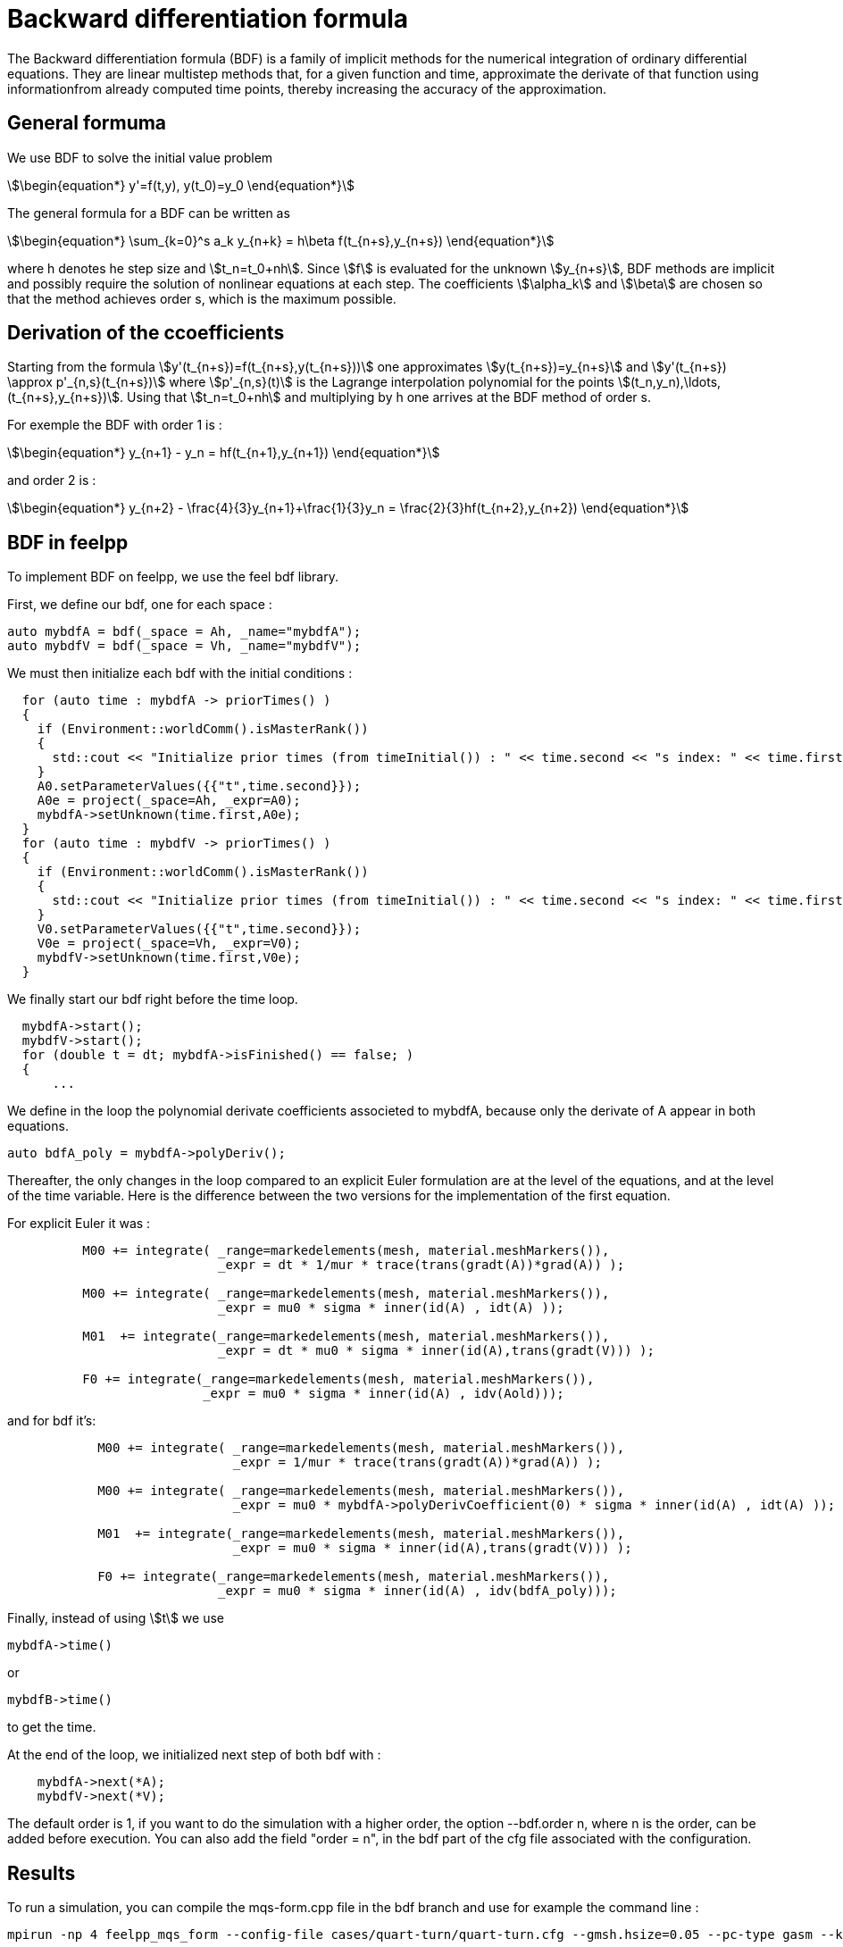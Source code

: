 = Backward differentiation formula

The Backward differentiation formula (BDF) is a family of implicit methods for the numerical integration of ordinary differential equations.
They are linear multistep methods that, for a given function and time, approximate the derivate of that function using 
informationfrom already computed time points, thereby increasing the accuracy of the approximation.

== General formuma

We use BDF to solve the initial value problem 

[stem]
++++
\begin{equation*}
y'=f(t,y), y(t_0)=y_0
\end{equation*}
++++

The general formula for a BDF can be written as 

[stem]
++++
\begin{equation*}
\sum_{k=0}^s a_k y_{n+k} = h\beta f(t_{n+s},y_{n+s})
\end{equation*}
++++

where h denotes he step size and stem:[t_n=t_0+nh]. Since stem:[f] is evaluated for the unknown stem:[y_{n+s}],
BDF methods are implicit and possibly require the solution of nonlinear equations at each step. The coefficients 
stem:[\alpha_k] and stem:[\beta] are chosen so that the method achieves order s, which is the maximum possible.

== Derivation of the ccoefficients

Starting from the formula stem:[y'(t_{n+s})=f(t_{n+s},y(t_{n+s}))] one approximates stem:[y(t_{n+s})=y_{n+s}]
and stem:[y'(t_{n+s}) \approx p'_{n,s}(t_{n+s})] where stem:[p'_{n,s}(t)] is the Lagrange interpolation 
polynomial for the points stem:[(t_n,y_n),\ldots,(t_{n+s},y_{n+s})].
Using that stem:[t_n=t_0+nh] and multiplying by h one arrives at the BDF method of order s.

For exemple the BDF with order 1 is :

[stem]
++++
\begin{equation*}
y_{n+1} - y_n = hf(t_{n+1},y_{n+1})
\end{equation*}
++++

and order 2 is :

[stem]
++++
\begin{equation*}
y_{n+2} - \frac{4}{3}y_{n+1}+\frac{1}{3}y_n = \frac{2}{3}hf(t_{n+2},y_{n+2})
\end{equation*}
++++

== BDF in feelpp

To implement BDF on feelpp, we use the feel bdf library. 

First, we define our bdf, one for each space :

[source,cpp]
----
auto mybdfA = bdf(_space = Ah, _name="mybdfA");
auto mybdfV = bdf(_space = Vh, _name="mybdfV");
----

We must then initialize each bdf with the initial conditions :

[source,cpp]
----
  for (auto time : mybdfA -> priorTimes() )
  {
    if (Environment::worldComm().isMasterRank())
    {
      std::cout << "Initialize prior times (from timeInitial()) : " << time.second << "s index: " << time.first << "\n";
    }
    A0.setParameterValues({{"t",time.second}});
    A0e = project(_space=Ah, _expr=A0);
    mybdfA->setUnknown(time.first,A0e);
  }
  for (auto time : mybdfV -> priorTimes() )
  {
    if (Environment::worldComm().isMasterRank())
    {
      std::cout << "Initialize prior times (from timeInitial()) : " << time.second << "s index: " << time.first << "\n";
    }
    V0.setParameterValues({{"t",time.second}});
    V0e = project(_space=Vh, _expr=V0);
    mybdfV->setUnknown(time.first,V0e);
  }
----

We finally start our bdf right before the time loop. 

[source,cpp]
----
  mybdfA->start();
  mybdfV->start();
  for (double t = dt; mybdfA->isFinished() == false; )
  {
      ...
----

We define in the loop the polynomial derivate coefficients associeted to mybdfA, because only the derivate of A
appear in both equations.

[source,cpp]
----
auto bdfA_poly = mybdfA->polyDeriv();
----

Thereafter, the only changes in the loop compared to an explicit Euler formulation are at the level of the equations, and at the level of the time variable. 
Here is the difference between the two versions for the implementation of the first equation.

For explicit Euler it was :

[source,cpp]
----
	  M00 += integrate( _range=markedelements(mesh, material.meshMarkers()),
			    _expr = dt * 1/mur * trace(trans(gradt(A))*grad(A)) );

	  M00 += integrate( _range=markedelements(mesh, material.meshMarkers()),
			    _expr = mu0 * sigma * inner(id(A) , idt(A) ));

	  M01  += integrate(_range=markedelements(mesh, material.meshMarkers()),
			    _expr = dt * mu0 * sigma * inner(id(A),trans(gradt(V))) );

	  F0 += integrate(_range=markedelements(mesh, material.meshMarkers()),
			  _expr = mu0 * sigma * inner(id(A) , idv(Aold)));
----

and for bdf it's:

[source,cpp]
----
	    M00 += integrate( _range=markedelements(mesh, material.meshMarkers()),
			      _expr = 1/mur * trace(trans(gradt(A))*grad(A)) );

	    M00 += integrate( _range=markedelements(mesh, material.meshMarkers()),
			      _expr = mu0 * mybdfA->polyDerivCoefficient(0) * sigma * inner(id(A) , idt(A) ));

	    M01  += integrate(_range=markedelements(mesh, material.meshMarkers()),
			      _expr = mu0 * sigma * inner(id(A),trans(gradt(V))) );

	    F0 += integrate(_range=markedelements(mesh, material.meshMarkers()),
			    _expr = mu0 * sigma * inner(id(A) , idv(bdfA_poly)));
----

Finally, instead of using stem:[t] we use 

[source,cpp]
----
mybdfA->time()
----

or 

[source,cpp]
----
mybdfB->time()
----

to get the time.

At the end of the loop, we initialized next step of both bdf with :

[source,cpp]
----
    mybdfA->next(*A);
    mybdfV->next(*V);
----

The default order is 1, if you want to do the simulation with a higher order, the option --bdf.order n, where n is the order, can be added before execution.
You can also add the field "order = n", in the bdf part of the cfg file associated with the configuration.

== Results

To run a simulation, you can compile the mqs-form.cpp file in the bdf branch and use for example the command line :

[source,cmd]
----
mpirun -np 4 feelpp_mqs_form --config-file cases/quart-turn/quart-turn.cfg --gmsh.hsize=0.05 --pc-type gasm --ksp-monitor=1 --bdf.order 2
----

If we run simulations on the two test cases we saw earlier, we get the same results. 
The implementation of the bdf schema is therefore correct.